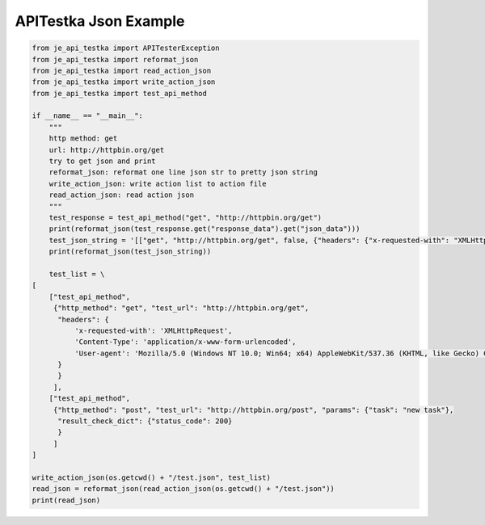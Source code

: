 ==================
APITestka Json Example
==================

.. code-block:: python

    from je_api_testka import APITesterException
    from je_api_testka import reformat_json
    from je_api_testka import read_action_json
    from je_api_testka import write_action_json
    from je_api_testka import test_api_method

    if __name__ == "__main__":
        """
        http method: get
        url: http://httpbin.org/get
        try to get json and print
        reformat_json: reformat one line json str to pretty json string
        write_action_json: write action list to action file
        read_action_json: read action json
        """
        test_response = test_api_method("get", "http://httpbin.org/get")
        print(reformat_json(test_response.get("response_data").get("json_data")))
        test_json_string = '[["get", "http://httpbin.org/get", false, {"headers": {"x-requested-with": "XMLHttpRequest", "Content-Type": "application/x-www-form-urlencoded", "User-agent": "Mozilla/5.0 (Windows NT 10.0; Win64; x64) AppleWebKit/537.36 (KHTML, like Gecko) Chrome/81.0.4044.129 Safari/537.36"}}], ["post", "http://httpbin.org/post", false, {"params": {"task": "new task"}}]]'
        print(reformat_json(test_json_string))

        test_list = \
    [
        ["test_api_method",
         {"http_method": "get", "test_url": "http://httpbin.org/get",
          "headers": {
              'x-requested-with': 'XMLHttpRequest',
              'Content-Type': 'application/x-www-form-urlencoded',
              'User-agent': 'Mozilla/5.0 (Windows NT 10.0; Win64; x64) AppleWebKit/537.36 (KHTML, like Gecko) Chrome/81.0.4044.129 Safari/537.36',
          }
          }
         ],
        ["test_api_method",
         {"http_method": "post", "test_url": "http://httpbin.org/post", "params": {"task": "new task"},
          "result_check_dict": {"status_code": 200}
          }
         ]
    ]

    write_action_json(os.getcwd() + "/test.json", test_list)
    read_json = reformat_json(read_action_json(os.getcwd() + "/test.json"))
    print(read_json)
